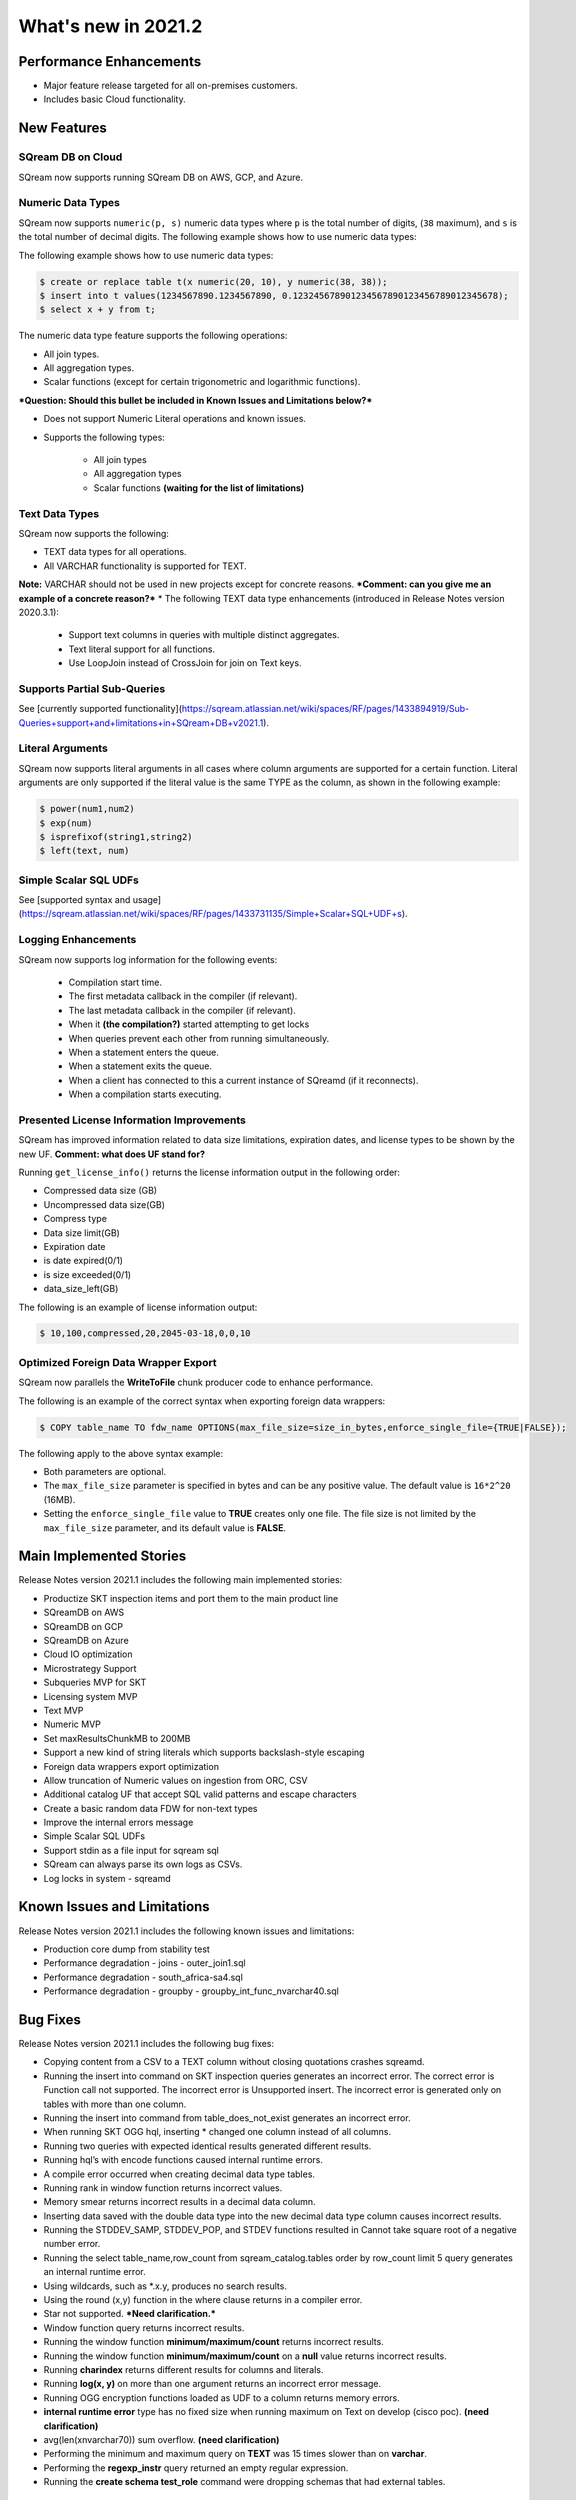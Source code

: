 .. _2021.1:

**************************
What's new in 2021.2
**************************

Performance Enhancements
=========================
* Major feature release targeted for all on-premises customers.
* Includes basic Cloud functionality.

New Features
=========================

SQream DB on Cloud
---------------------------
SQream now supports running SQream DB on AWS, GCP, and Azure.

Numeric Data Types
---------------------------
SQream now supports ``numeric(p, s)`` numeric data types where ``p`` is the total number of digits, (``38`` maximum), and ``s`` is the total number of decimal digits.
The following example shows how to use numeric data types:

The following example shows how to use numeric data types:

.. code-block:: postgres
   
   $ create or replace table t(x numeric(20, 10), y numeric(38, 38));
   $ insert into t values(1234567890.1234567890, 0.123245678901234567890123456789012345678);
   $ select x + y from t;
   


The numeric data type feature supports the following operations:

* All join types.
* All aggregation types.
* Scalar functions (except for certain trigonometric and logarithmic functions).

***Question: Should this bullet be included in Known Issues and Limitations below?***

* Does not support Numeric Literal operations and known issues.

* Supports the following types:

   * All join types
   * All aggregation types
   * Scalar functions **(waiting for the list of limitations)**
   
Text Data Types
---------------------------

SQream now supports the following:

* TEXT data types for all operations.
* All VARCHAR functionality is supported for TEXT.
**Note:** VARCHAR should not be used in new projects except for concrete reasons. ***Comment: can you give me an example of a concrete reason?***
* The following TEXT data type enhancements (introduced in Release Notes version 2020.3.1):
 * Support text columns in queries with multiple distinct aggregates.
 * Text literal support for all functions.
 * Use LoopJoin instead of CrossJoin for join on Text keys.
    

Supports Partial Sub-Queries
---------------------------
See [currently supported functionality](https://sqream.atlassian.net/wiki/spaces/RF/pages/1433894919/Sub-Queries+support+and+limitations+in+SQream+DB+v2021.1).

Literal Arguments
---------------------------
SQream now supports literal arguments in all cases where column arguments are supported for a certain function. Literal arguments are only supported if the literal value is the same TYPE as the column, as shown in the following example:

.. code-block:: postgres
   
   $ power(num1,num2)
   $ exp(num)
   $ isprefixof(string1,string2)
   $ left(text, num)


Simple Scalar SQL UDFs
---------------------------
See [supported syntax and usage](https://sqream.atlassian.net/wiki/spaces/RF/pages/1433731135/Simple+Scalar+SQL+UDF+s).

Logging Enhancements
---------------------------
SQream now supports log information for the following events:

  * Compilation start time.
  * The first metadata callback in the compiler (if relevant).
  * The last metadata callback in the compiler (if relevant).
  * When it **(the compilation?)** started attempting to get locks
  * When queries prevent each other from running simultaneously.
  * When a statement enters the queue.
  * When a statement exits the queue.
  * When a client has connected to this a current instance of SQreamd (if it reconnects).
  * When a compilation starts executing.
  
Presented License Information Improvements
---------------------------
SQream has improved information related to data size limitations, expiration dates, and license types to be shown by the new UF. **Comment: what does UF stand for?**

Running ``get_license_info()`` returns the license information output in the following order:

* Compressed data size (GB)
* Uncompressed data size(GB)
* Compress type
* Data size limit(GB)
* Expiration date
* is date expired(0/1)
* is size exceeded(0/1)
* data_size_left(GB)

The following is an example of license information output:

.. code-block:: postgres
   
   $ 10,100,compressed,20,2045-03-18,0,0,10



Optimized Foreign Data Wrapper Export
-------------------------

SQream now parallels the **WriteToFile** chunk producer code to enhance performance.

The following is an example of the correct syntax when exporting foreign data wrappers:

.. code-block:: postgres
   
   $ COPY table_name TO fdw_name OPTIONS(max_file_size=size_in_bytes,enforce_single_file={TRUE|FALSE});


The following apply to the above syntax example:

* Both parameters are optional.
* The ``max_file_size`` parameter is specified in bytes and can be any positive value. The default value is ``16*2^20`` (16MB).
* Setting the ``enforce_single_file`` value to **TRUE** creates only one file. The file size is not limited by the ``max_file_size`` parameter, and its default value is **FALSE**.




Main Implemented Stories
================================
Release Notes version 2021.1 includes the following main implemented stories:

* Productize SKT inspection items and port them to the main product line
* SQreamDB on AWS
* SQreamDB on GCP
* SQreamDB on Azure
* Cloud IO optimization
* Microstrategy Support
* Subqueries MVP for SKT
* Licensing system MVP
* Text MVP
* Numeric MVP
* Set maxResultsChunkMB to 200MB
* Support a new kind of string literals which supports backslash-style escaping
* Foreign data wrappers export optimization
* Allow truncation of Numeric values on ingestion from ORC, CSV
* Additional catalog UF that accept SQL valid patterns and escape characters
* Create a basic random data FDW for non-text types
* Improve the internal errors message
* Simple Scalar SQL UDFs
* Support stdin as a file input for sqream sql
* SQream can always parse its own logs as CSVs.
* Log locks in system - sqreamd





Known Issues and Limitations
================================
Release Notes version 2021.1 includes the following known issues and limitations:

* Production core dump from stability test
* Performance degradation - joins - outer_join1.sql
* Performance degradation - south_africa-sa4.sql
* Performance degradation - groupby - groupby_int_func_nvarchar40.sql





Bug Fixes
================================
Release Notes version 2021.1 includes the following bug fixes:

* Copying content from a CSV to a TEXT column without closing quotations crashes sqreamd.
* Running the insert into command on SKT inspection queries generates an incorrect error. The correct error is Function call not supported. The incorrect error is Unsupported insert. The incorrect error is generated only on tables with more than one column.
* Running the insert into command from table_does_not_exist generates an incorrect error.
* When running SKT OGG hql, inserting * changed one column instead of all columns.
* Running two queries with expected identical results generated different results.
* Running hql’s with encode functions caused internal runtime errors.
* A compile error occurred when creating decimal data type tables. 
* Running rank in window function returns incorrect values.
* Memory smear returns incorrect results in a decimal data column.
* Inserting data saved with the double data type into the new decimal data type column causes incorrect results.
* Running the STDDEV_SAMP, STDDEV_POP, and STDEV functions resulted in Cannot take square root of a negative number error.
* Running the select table_name,row_count from sqream_catalog.tables order by row_count limit 5 query generates an internal runtime error.
* Using wildcards, such as *.x.y, produces no search results.
* Using the round (x,y) function in the where clause returns in a compiler error.
* Star not supported. ***Need clarification.***
* Window function query returns incorrect results.
* Running the window function **minimum/maximum/count** returns incorrect results.
* Running the window function **minimum/maximum/count** on a **null** value returns incorrect results.
* Running **charindex** returns different results for columns and literals.
* Running **log(x, y)** on more than one argument returns an incorrect error message.
* Running OGG encryption functions loaded as UDF to a column returns memory errors.
* **internal runtime error** type has no fixed size when running maximum on Text on develop (cisco poc). **(need clarification)**
* avg(len(xnvarchar70)) sum overflow.  **(need clarification)**
* Performing the minimum and maximum query on **TEXT** was 15 times slower than on **varchar**.
* Performing the **regexp_instr** query returned an empty regular expression.
* Running the **create schema test_role** command were dropping schemas that had external tables.

Naming Changes
================================
No relevant naming changes were made.

Deprecated Features
================================
No features were depecrated.

Version Acceptance Criteria
================================
See [Test Plan](https://docs.google.com/spreadsheets/d/1yZFf1R4ncCe3_fJii9mhrVCOahH2d3Nv_H_J5yKosFo/edit#gid=0).
Functional Regression - pass
Stability Test - pass


Upgrading to v2021.1
========================

Versions are available for IBM POWER9, RedHat (CentOS) 7, Ubuntu 18.04, and other OSs via Docker.

Contact your account manager to get the latest release of SQream DB.
